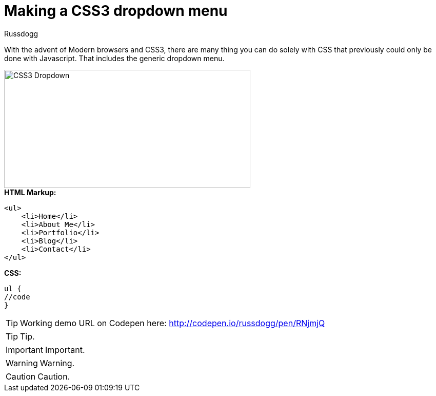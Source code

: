 = Making a CSS3 dropdown menu
:Author: Russdogg
:hp-tags:demo,css,how-to
:url-codepen: http://codepen.io/russdogg/pen/RNjmjQ
:imagesdir: ../images

With the advent of Modern browsers and CSS3, there are many thing you can do solely with CSS that previously could only be done with Javascript. That includes the generic dropdown menu.

image::img-css-dropdown.jpg[CSS3 Dropdown,480,230]

.*HTML Markup:*
[source, HTML]
----
<ul>
    <li>Home</li>
    <li>About Me</li>
    <li>Portfolio</li>
    <li>Blog</li>
    <li>Contact</li>
</ul>
----

.*CSS:*
[source, CSS]
----
ul {
//code
}
----

TIP: Working demo URL on Codepen here: {url-codepen}[http://codepen.io/russdogg/pen/RNjmjQ]


TIP: Tip.

IMPORTANT: Important.

WARNING: Warning.

CAUTION: Caution.


